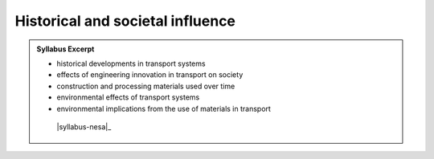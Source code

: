 Historical and societal influence
=================================

.. admonition:: Syllabus Excerpt



   * historical developments in transport systems

   * effects of engineering innovation in transport on society

   * construction and processing materials used over time

   * environmental effects of transport systems

   * environmental implications from the use of materials in transport

    |syllabus-nesa|_

